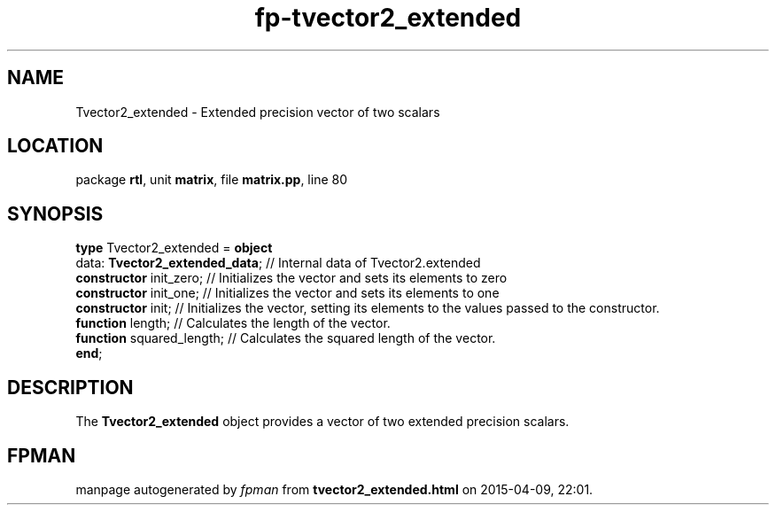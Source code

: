 .\" file autogenerated by fpman
.TH "fp-tvector2_extended" 3 "2014-03-14" "fpman" "Free Pascal Programmer's Manual"
.SH NAME
Tvector2_extended - Extended precision vector of two scalars
.SH LOCATION
package \fBrtl\fR, unit \fBmatrix\fR, file \fBmatrix.pp\fR, line 80
.SH SYNOPSIS
\fBtype\fR Tvector2_extended = \fBobject\fR
  data: \fBTvector2_extended_data\fR; // Internal data of Tvector2.extended
  \fBconstructor\fR init_zero;        // Initializes the vector and sets its elements to zero
  \fBconstructor\fR init_one;         // Initializes the vector and sets its elements to one
  \fBconstructor\fR init;             // Initializes the vector, setting its elements to the values passed to the constructor.
  \fBfunction\fR length;              // Calculates the length of the vector.
  \fBfunction\fR squared_length;      // Calculates the squared length of the vector.
.br
\fBend\fR;
.SH DESCRIPTION
The \fBTvector2_extended\fR object provides a vector of two extended precision scalars.


.SH FPMAN
manpage autogenerated by \fIfpman\fR from \fBtvector2_extended.html\fR on 2015-04-09, 22:01.

